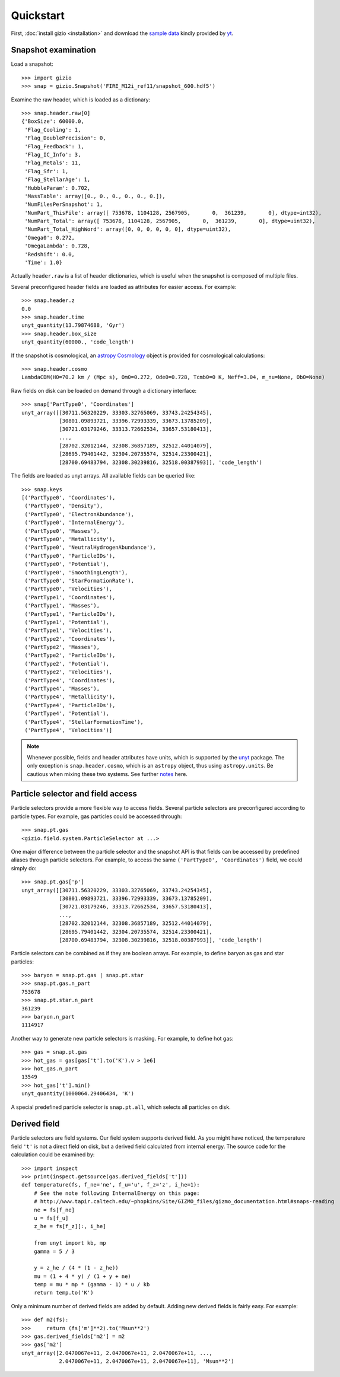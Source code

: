 Quickstart
==========

First, :doc:`install gizio <installation>` and download the `sample data <http://yt-project.org/data/FIRE_M12i_ref11.tar.gz>`_ kindly provided by `yt <http://yt-project.org>`_.

Snapshot examination
--------------------

Load a snapshot::

    >>> import gizio
    >>> snap = gizio.Snapshot('FIRE_M12i_ref11/snapshot_600.hdf5')

Examine the raw header, which is loaded as a dictionary::

    >>> snap.header.raw[0]
    {'BoxSize': 60000.0,
     'Flag_Cooling': 1,
     'Flag_DoublePrecision': 0,
     'Flag_Feedback': 1,
     'Flag_IC_Info': 3,
     'Flag_Metals': 11,
     'Flag_Sfr': 1,
     'Flag_StellarAge': 1,
     'HubbleParam': 0.702,
     'MassTable': array([0., 0., 0., 0., 0., 0.]),
     'NumFilesPerSnapshot': 1,
     'NumPart_ThisFile': array([ 753678, 1104128, 2567905,       0,  361239,       0], dtype=int32),
     'NumPart_Total': array([ 753678, 1104128, 2567905,       0,  361239,       0], dtype=uint32),
     'NumPart_Total_HighWord': array([0, 0, 0, 0, 0, 0], dtype=uint32),
     'Omega0': 0.272,
     'OmegaLambda': 0.728,
     'Redshift': 0.0,
     'Time': 1.0}

Actually ``header.raw`` is a list of header dictionaries, which is useful when the snapshot is composed of multiple files.

Several preconfigured header fields are loaded as attributes for easier access. For example::

    >>> snap.header.z
    0.0
    >>> snap.header.time
    unyt_quantity(13.79874688, 'Gyr')
    >>> snap.header.box_size
    unyt_quantity(60000., 'code_length')

If the snapshot is cosmological, an `astropy Cosmology <http://docs.astropy.org/en/stable/cosmology/>`_ object is provided for cosmological calculations::

    >>> snap.header.cosmo
    LambdaCDM(H0=70.2 km / (Mpc s), Om0=0.272, Ode0=0.728, Tcmb0=0 K, Neff=3.04, m_nu=None, Ob0=None)

Raw fields on disk can be loaded on demand through a dictionary interface::

    >>> snap['PartType0', 'Coordinates']
    unyt_array([[30711.56320229, 33303.32765069, 33743.24254345],
                [30801.09893721, 33396.72993339, 33673.13785209],
                [30721.03179246, 33313.72662534, 33657.53180413],
                ...,
                [28702.32012144, 32308.36857189, 32512.44014079],
                [28695.79401442, 32304.20735574, 32514.23300421],
                [28700.69483794, 32308.30239816, 32518.00387993]], 'code_length')

The fields are loaded as unyt arrays. All available fields can be queried like::

    >>> snap.keys
    [('PartType0', 'Coordinates'),
     ('PartType0', 'Density'),
     ('PartType0', 'ElectronAbundance'),
     ('PartType0', 'InternalEnergy'),
     ('PartType0', 'Masses'),
     ('PartType0', 'Metallicity'),
     ('PartType0', 'NeutralHydrogenAbundance'),
     ('PartType0', 'ParticleIDs'),
     ('PartType0', 'Potential'),
     ('PartType0', 'SmoothingLength'),
     ('PartType0', 'StarFormationRate'),
     ('PartType0', 'Velocities'),
     ('PartType1', 'Coordinates'),
     ('PartType1', 'Masses'),
     ('PartType1', 'ParticleIDs'),
     ('PartType1', 'Potential'),
     ('PartType1', 'Velocities'),
     ('PartType2', 'Coordinates'),
     ('PartType2', 'Masses'),
     ('PartType2', 'ParticleIDs'),
     ('PartType2', 'Potential'),
     ('PartType2', 'Velocities'),
     ('PartType4', 'Coordinates'),
     ('PartType4', 'Masses'),
     ('PartType4', 'Metallicity'),
     ('PartType4', 'ParticleIDs'),
     ('PartType4', 'Potential'),
     ('PartType4', 'StellarFormationTime'),
     ('PartType4', 'Velocities')]

.. note::
   Whenever possible, fields and header attributes have units, which is supported by the `unyt <https://unyt.readthedocs.io/en/latest/>`_ package. The only exception is ``snap.header.cosmo``, which is an ``astropy`` object, thus using ``astropy.units``. Be cautious when mixing these two systems. See further `notes <https://unyt.readthedocs.io/en/latest/usage.html#working-with-code-that-uses-astropy-units>`_ here.

Particle selector and field access
----------------------------------

Particle selectors provide a more flexible way to access fields. Several particle selectors are preconfigured according to particle types. For example, gas particles could be accessed through::

    >>> snap.pt.gas
    <gizio.field.system.ParticleSelector at ...>

One major difference between the particle selector and the snapshot API is that fields can be accessed by predefined aliases through particle selectors. For example, to access the same ``('PartType0', 'Coordinates')`` field, we could simply do::

    >>> snap.pt.gas['p']
    unyt_array([[30711.56320229, 33303.32765069, 33743.24254345],
                [30801.09893721, 33396.72993339, 33673.13785209],
                [30721.03179246, 33313.72662534, 33657.53180413],
                ...,
                [28702.32012144, 32308.36857189, 32512.44014079],
                [28695.79401442, 32304.20735574, 32514.23300421],
                [28700.69483794, 32308.30239816, 32518.00387993]], 'code_length')

Particle selectors can be combined as if they are boolean arrays. For example, to define baryon as gas and star particles::

    >>> baryon = snap.pt.gas | snap.pt.star
    >>> snap.pt.gas.n_part
    753678
    >>> snap.pt.star.n_part
    361239
    >>> baryon.n_part
    1114917

Another way to generate new particle selectors is masking. For example, to define hot gas::

    >>> gas = snap.pt.gas
    >>> hot_gas = gas[gas['t'].to('K').v > 1e6]
    >>> hot_gas.n_part
    13549
    >>> hot_gas['t'].min()
    unyt_quantity(1000064.29406434, 'K')

A special predefined particle selector is ``snap.pt.all``, which selects all particles on disk.

Derived field
-------------

Particle selectors are field systems. Our field system supports derived field. As you might have noticed, the temperature field ``'t'`` is not a direct field on disk, but a derived field calculated from internal energy. The source code for the calculation could be examined by::

    >>> import inspect
    >>> print(inspect.getsource(gas.derived_fields['t']))
    def temperature(fs, f_ne='ne', f_u='u', f_z='z', i_he=1):
        # See the note following InternalEnergy on this page:
        # http://www.tapir.caltech.edu/~phopkins/Site/GIZMO_files/gizmo_documentation.html#snaps-reading
        ne = fs[f_ne]
        u = fs[f_u]
        z_he = fs[f_z][:, i_he]

        from unyt import kb, mp
        gamma = 5 / 3

        y = z_he / (4 * (1 - z_he))
        mu = (1 + 4 * y) / (1 + y + ne)
        temp = mu * mp * (gamma - 1) * u / kb
        return temp.to('K')

Only a minimum number of derived fields are added by default. Adding new derived fields is fairly easy. For example::

    >>> def m2(fs):
    >>>     return (fs['m']**2).to('Msun**2')
    >>> gas.derived_fields['m2'] = m2
    >>> gas['m2']
    unyt_array([2.0470067e+11, 2.0470067e+11, 2.0470067e+11, ...,
                2.0470067e+11, 2.0470067e+11, 2.0470067e+11], 'Msun**2')
